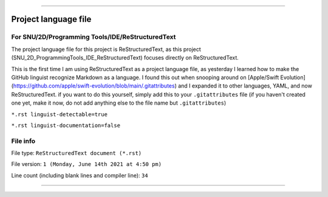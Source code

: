 
==============

Project language file
==============

For SNU/2D/Programming Tools/IDE/ReStructuredText
-----------------

The project language file for this project is ReStructuredText, as this project (SNU_2D_ProgrammingTools_IDE_ReStructuredText) focuses directly on ReStructuredText.

This is the first time I am using ReStructuredText as a project language file, as yesterday I learned how to make the GitHub linguist recognize Markdown as a language. I found this out when snooping around on [Apple/Swift Evolution](https://github.com/apple/swift-evolution/blob/main/.gitattributes) and I expanded it to other languages, YAML, and now ReStructuredText. if you want to do this yourself, simply add this to your ``.gitattributes`` file (if you haven't created one yet, make it now, do not add anything else to the file name but ``.gitattributes``)

.. code:: gitattributes

.. :: *.md linguist-detectable=true

.. :: *.md linguist-documentation=false

``*.rst linguist-detectable=true``

``*.rst linguist-documentation=false``

File info
-----------------

File type: ``ReStructuredText document (*.rst)``

File version: ``1 (Monday, June 14th 2021 at 4:50 pm)``

Line count (including blank lines and compiler line): ``34``

==============

